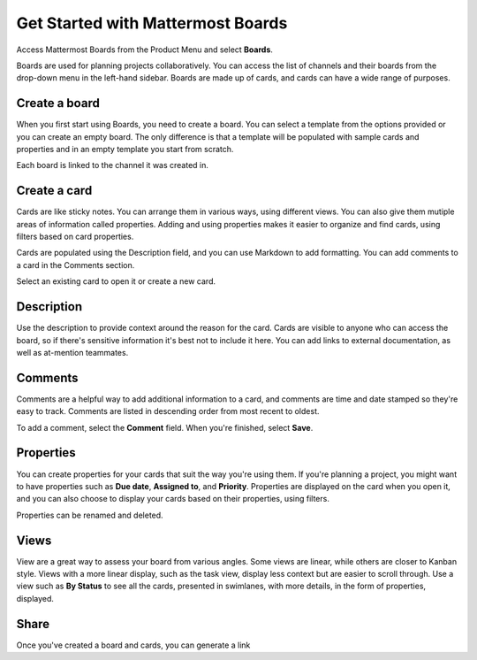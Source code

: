 Get Started with Mattermost Boards
==================================

Access Mattermost Boards from the Product Menu and select **Boards**.

Boards are used for planning projects collaboratively. You can access the list of channels and their boards from the drop-down menu in the left-hand sidebar. Boards are made up of cards, and cards can have a wide range of purposes.

Create a board
--------------

When you first start using Boards, you need to create a board. You can select a template from the options provided or you can create an empty board. The only difference is that a template will be populated with sample cards and properties and in an empty template you start from scratch.

Each board is linked to the channel it was created in. 

Create a card
-------------

Cards are like sticky notes. You can arrange them in various ways, using different views. You can also give them mutiple areas of information called properties. Adding and using properties makes it easier to organize and find cards, using filters based on card properties.

Cards are populated using the Description field, and you can use Markdown to add formatting. You can add comments to a card in the Comments section.

Select an existing card to open it or create a new card.

Description
-----------

Use the description to provide context around the reason for the card. Cards are visible to anyone who can access the board, so if there's sensitive information it's best not to include it here. You can add links to external documentation, as well as at-mention teammates.

Comments
--------

Comments are a helpful way to add additional information to a card, and comments are time and date stamped so they're easy to track. Comments are listed in descending order from most recent to oldest.

To add a comment, select the **Comment** field. When you're finished, select **Save**.

Properties
----------

You can create properties for your cards that suit the way you're using them. If you're planning a project, you might want to have properties such as **Due date**, **Assigned to**, and **Priority**. Properties are displayed on the card when you open it, and you can also choose to display your cards based on their properties, using filters.

Properties can be renamed and deleted.

Views
-----

View are a great way to assess your board from various angles. Some views are linear, while others are closer to Kanban style. Views with a more linear display, such as the task view, display less context but are easier to scroll through. Use a view such as **By Status** to see all the cards, presented in swimlanes, with more details, in the form of properties, displayed.

Share
-----

Once you've created a board and cards, you can generate a link 
